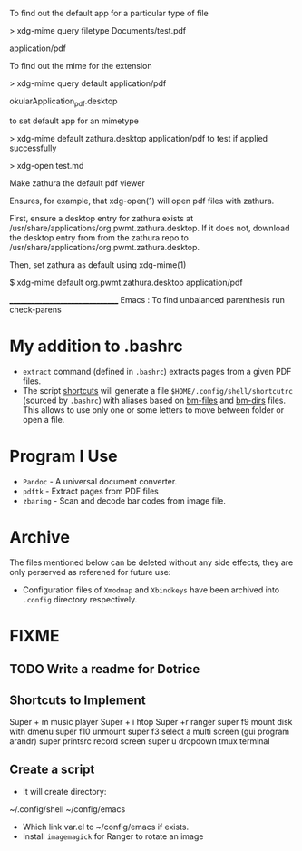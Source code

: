 To find out the default app for a particular type of file

> xdg-mime query filetype Documents/test.pdf

    application/pdf

To find out the mime for the extension

> xdg-mime query default application/pdf

    okularApplication_pdf.desktop

to set default app for an mimetype

> xdg-mime default zathura.desktop application/pdf
to test if applied successfully

> xdg-open test.md



Make zathura the default pdf viewer

Ensures, for example, that xdg-open(1) will open pdf files with zathura.

First, ensure a desktop entry for zathura exists at /usr/share/applications/org.pwmt.zathura.desktop. If it does not, download the desktop entry from from the zathura repo to /usr/share/applications/org.pwmt.zathura.desktop.

Then, set zathura as default using xdg-mime(1)

$ xdg-mime default org.pwmt.zathura.desktop application/pdf



________________________________
Emacs :
To find unbalanced parenthesis
run check-parens 

* My addition to .bashrc
- ~extract~ command (defined in =.bashrc=) extracts pages from a given PDF files.
- The script [[file:.local/bin/shortcuts][shortcuts]] will generate a file =$HOME/.config/shell/shortcutrc= (sourced by =.bashrc=) with aliases based on [[file:.config/shell/bm-files][bm-files]] and [[file:.config/shell/bm-files][bm-dirs]] files. This allows to use only one or some letters to move between folder or open a file.

* Program I Use
- =Pandoc= - A universal document converter.
- =pdftk= - Extract pages from PDF files
- =zbarimg= - Scan and decode bar codes from image file.

* Archive
The files mentioned below can be deleted without any side effects, they are only perserved as referened for future use: 
- Configuration files of =Xmodmap= and =Xbindkeys= have been archived into =.config= directory respectively.

* FIXME
** TODO Write a readme for Dotrice
:LOGBOOK:
- State "TODO"       from              [2023-10-29 dim. 22:41] \\
  Write a proper READEME as Luke Smith
:END:

** Shortcuts to Implement
Super + m music player
Super + i htop
Super +r ranger
super f9 mount disk with dmenu
super f10 unmount
super  f3 select a multi screen 
(gui program arandr)
super printsrc record screen
super u dropdown tmux terminal

** Create a script
- It will create directory:
~/.config/shell
~/config/emacs

- Which link var.el to ~/config/emacs if exists.
- Install =imagemagick= for Ranger to rotate an image
